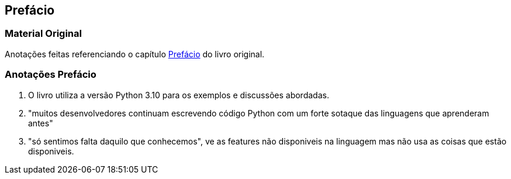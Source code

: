 :xrefstyle: short
:example-number: 0
:figure-number: 0
:figure-caption: Figura
:example-caption: Exemplo
:table-caption: Tabela
:section-caption: Seção
:chapter-caption: Capítulo
:part-caption: Parte

[[prefacio]]

== Prefácio

=== Material Original

Anotações feitas referenciando o capítulo xref:../Prefacio.adoc#[Prefácio] do livro original.

=== Anotações Prefácio

. O livro utiliza a versão Python 3.10 para os exemplos e discussões abordadas.
. "muitos desenvolvedores continuam escrevendo código Python com um forte sotaque das linguagens que aprenderam antes"
. "só sentimos falta daquilo que conhecemos", ve as features não disponiveis na linguagem mas não usa as coisas que estão disponiveis.